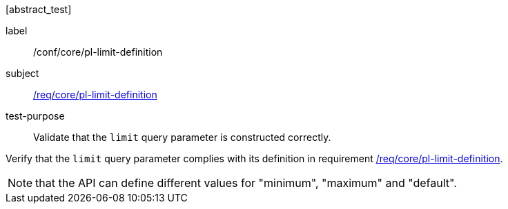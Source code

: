 [[ats_core_pl-limit-definition]][abstract_test]
====
[%metadata]
label:: /conf/core/pl-limit-definition
subject:: <<req_core_pl-limit-definition,/req/core/pl-limit-definition>>
test-purpose:: Validate that the `limit` query parameter is constructed correctly.

[.component,class=test method]
=====
[.component,class=step]
--
Verify that the `limit` query parameter complies with its definition in requirement <<req_core_pl-limit-definition,/req/core/pl-limit-definition>>.
--

NOTE: that the API can define different values for "minimum", "maximum" and "default".
=====
====
